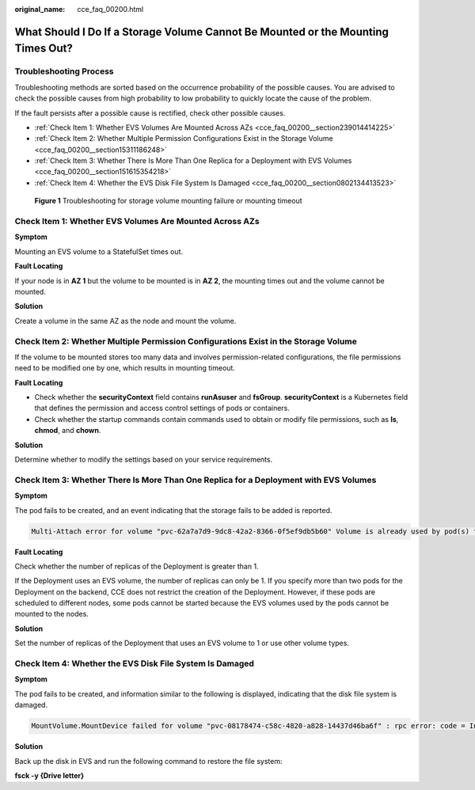 :original_name: cce_faq_00200.html

.. _cce_faq_00200:

What Should I Do If a Storage Volume Cannot Be Mounted or the Mounting Times Out?
=================================================================================

Troubleshooting Process
-----------------------

Troubleshooting methods are sorted based on the occurrence probability of the possible causes. You are advised to check the possible causes from high probability to low probability to quickly locate the cause of the problem.

If the fault persists after a possible cause is rectified, check other possible causes.

-  :ref:`Check Item 1: Whether EVS Volumes Are Mounted Across AZs <cce_faq_00200__section239014414225>`
-  :ref:`Check Item 2: Whether Multiple Permission Configurations Exist in the Storage Volume <cce_faq_00200__section15311186248>`
-  :ref:`Check Item 3: Whether There Is More Than One Replica for a Deployment with EVS Volumes <cce_faq_00200__section151615354218>`
-  :ref:`Check Item 4: Whether the EVS Disk File System Is Damaged <cce_faq_00200__section0802134413523>`


.. figure:: /_static/images/en-us_image_0000001656414962.png
   :alt: **Figure 1** Troubleshooting for storage volume mounting failure or mounting timeout

   **Figure 1** Troubleshooting for storage volume mounting failure or mounting timeout

.. _cce_faq_00200__section239014414225:

Check Item 1: Whether EVS Volumes Are Mounted Across AZs
--------------------------------------------------------

**Symptom**

Mounting an EVS volume to a StatefulSet times out.

**Fault Locating**

If your node is in **AZ 1** but the volume to be mounted is in **AZ 2**, the mounting times out and the volume cannot be mounted.

**Solution**

Create a volume in the same AZ as the node and mount the volume.

.. _cce_faq_00200__section15311186248:

Check Item 2: Whether Multiple Permission Configurations Exist in the Storage Volume
------------------------------------------------------------------------------------

If the volume to be mounted stores too many data and involves permission-related configurations, the file permissions need to be modified one by one, which results in mounting timeout.

**Fault Locating**

-  Check whether the **securityContext** field contains **runAsuser** and **fsGroup**. **securityContext** is a Kubernetes field that defines the permission and access control settings of pods or containers.
-  Check whether the startup commands contain commands used to obtain or modify file permissions, such as **ls**, **chmod**, and **chown**.

**Solution**

Determine whether to modify the settings based on your service requirements.

.. _cce_faq_00200__section151615354218:

Check Item 3: Whether There Is More Than One Replica for a Deployment with EVS Volumes
--------------------------------------------------------------------------------------

**Symptom**

The pod fails to be created, and an event indicating that the storage fails to be added is reported.

.. code-block::

   Multi-Attach error for volume "pvc-62a7a7d9-9dc8-42a2-8366-0f5ef9db5b60" Volume is already used by pod(s) testttt-7b774658cb-lc98h

**Fault Locating**

Check whether the number of replicas of the Deployment is greater than 1.

If the Deployment uses an EVS volume, the number of replicas can only be 1. If you specify more than two pods for the Deployment on the backend, CCE does not restrict the creation of the Deployment. However, if these pods are scheduled to different nodes, some pods cannot be started because the EVS volumes used by the pods cannot be mounted to the nodes.

**Solution**

Set the number of replicas of the Deployment that uses an EVS volume to 1 or use other volume types.

.. _cce_faq_00200__section0802134413523:

Check Item 4: Whether the EVS Disk File System Is Damaged
---------------------------------------------------------

**Symptom**

The pod fails to be created, and information similar to the following is displayed, indicating that the disk file system is damaged.

.. code-block::

   MountVolume.MountDevice failed for volume "pvc-08178474-c58c-4820-a828-14437d46ba6f" : rpc error: code = Internal desc = [09060def-afd0-11ec-9664-fa163eef47d0] /dev/sda has file system, but it is detected to be damaged

**Solution**

Back up the disk in EVS and run the following command to restore the file system:

**fsck -y {Drive letter}**
